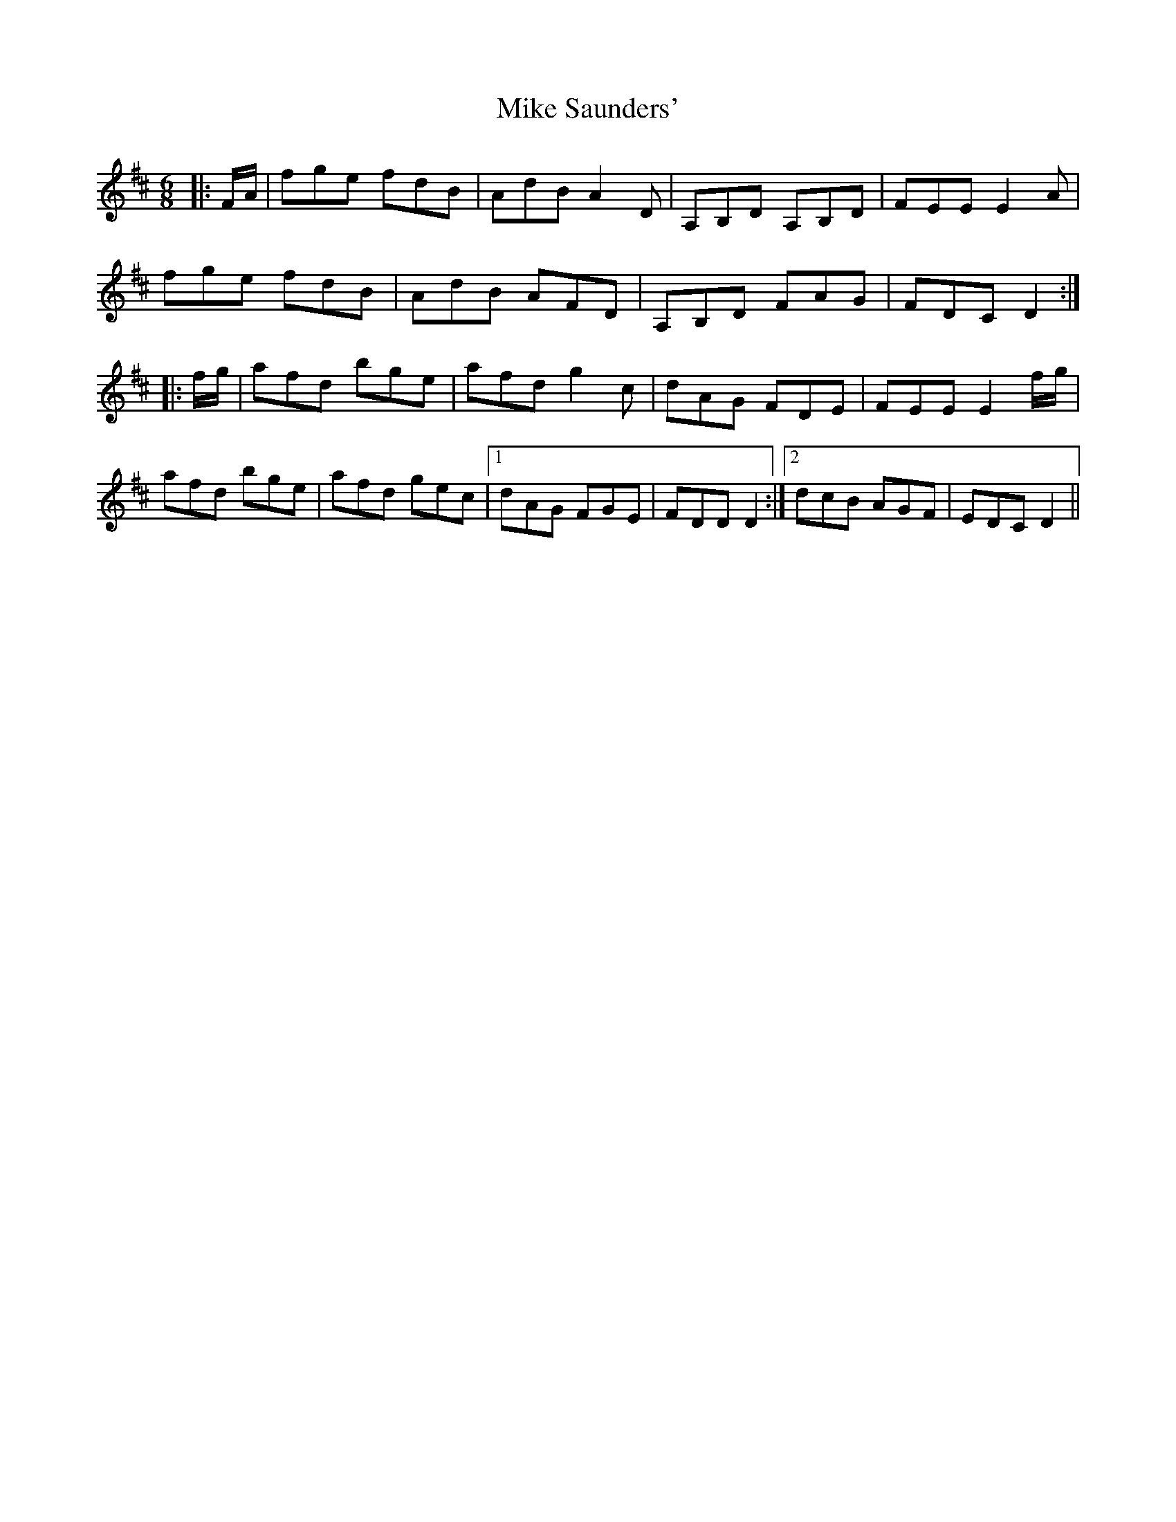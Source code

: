X: 26724
T: Mike Saunders'
R: jig
M: 6/8
K: Dmajor
|:F/A/|fge fdB|AdB A2 D|A,B,D A,B,D|FEE E2 A|
fge fdB|AdB AFD|A,B,D FAG|FDC D2:|
|:f/g/|afd bge|afd g2 c|dAG FDE|FEE E2 f/g/|
afd bge|afd gec|1 dAG FGE|FDD D2:|2 dcB AGF|EDC D2||

